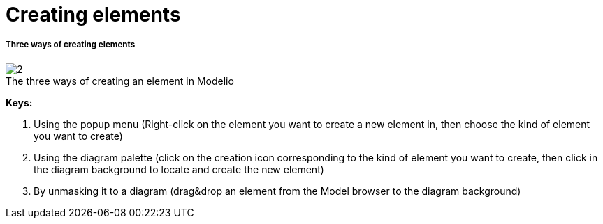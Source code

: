 // Disable all captions for figures.
:!figure-caption:
// Path to the stylesheet files
:stylesdir: .

[[Creating-elements]]

[[creating-elements]]
= Creating elements

[[Three-ways-of-creating-elements]]

[[three-ways-of-creating-elements]]
===== Three ways of creating elements

.The three ways of creating an element in Modelio
image::images/Modeler-_modeler_building_models_creating_elements_create_element_1024.png[2]

*Keys:*

1. Using the popup menu (Right-click on the element you want to create a new element in, then choose the kind of element you want to create)
2. Using the diagram palette (click on the creation icon corresponding to the kind of element you want to create, then click in the diagram background to locate and create the new element)
3. By unmasking it to a diagram (drag&drop an element from the Model browser to the diagram background)


